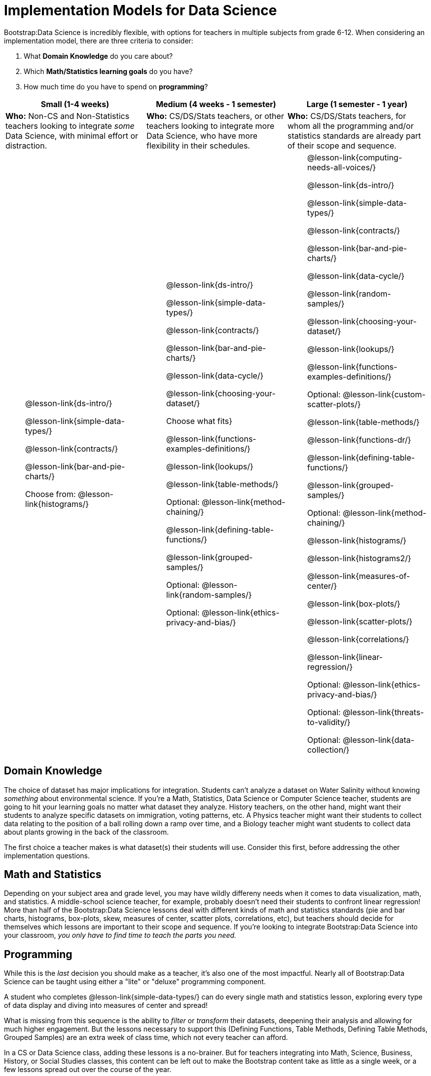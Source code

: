 = Implementation Models for Data Science

++++
<style>
th { text-align: center !important; }
#footer { display: none; }
td ul { list-style: none; margin: 0px; }
</style>
++++

Bootstrap:Data Science is incredibly flexible, with options for teachers in multiple subjects from grade 6-12. When considering an implementation model, there are three criteria to consider:

. What *Domain Knowledge* do you care about?
. Which *Math/Statistics learning goals* do you have?
. How much time do you have to spend on *programming*?

[cols="1a,1a,1a", options="header"]
|===
| Small (1-4 weeks)
| Medium (4 weeks - 1 semester)
| Large (1 semester - 1 year)

| *Who:* Non-CS and Non-Statistics teachers looking to integrate _some_ Data Science, with minimal effort or distraction.
| *Who:* CS/DS/Stats teachers, or other teachers looking to integrate more Data Science, who have more flexibility in their schedules.
| *Who:* CS/DS/Stats teachers, for whom all the programming and/or statistics standards are already part of their scope and sequence.

|
* @lesson-link{ds-intro/}
* @lesson-link{simple-data-types/}
* @lesson-link{contracts/}
* @lesson-link{bar-and-pie-charts/}
* Choose from: @lesson-link{histograms/}

|
* @lesson-link{ds-intro/}
* @lesson-link{simple-data-types/}
* @lesson-link{contracts/}
* @lesson-link{bar-and-pie-charts/}
* @lesson-link{data-cycle/}
* @lesson-link{choosing-your-dataset/}
* Choose what fits}
* @lesson-link{functions-examples-definitions/}
* @lesson-link{lookups/}
* @lesson-link{table-methods/}
* Optional: @lesson-link{method-chaining/}
* @lesson-link{defining-table-functions/}
* @lesson-link{grouped-samples/}
* Optional: @lesson-link{random-samples/}
* Optional: @lesson-link{ethics-privacy-and-bias/}

|
* @lesson-link{computing-needs-all-voices/}
* @lesson-link{ds-intro/}
* @lesson-link{simple-data-types/}
* @lesson-link{contracts/}
* @lesson-link{bar-and-pie-charts/}
* @lesson-link{data-cycle/}
* @lesson-link{random-samples/}
* @lesson-link{choosing-your-dataset/}
* @lesson-link{lookups/}
* @lesson-link{functions-examples-definitions/}
* Optional: @lesson-link{custom-scatter-plots/}
* @lesson-link{table-methods/}
* @lesson-link{functions-dr/}
* @lesson-link{defining-table-functions/}
* @lesson-link{grouped-samples/}
* Optional: @lesson-link{method-chaining/}
* @lesson-link{histograms/}
* @lesson-link{histograms2/}
* @lesson-link{measures-of-center/}
* @lesson-link{box-plots/}
* @lesson-link{scatter-plots/}
* @lesson-link{correlations/}
* @lesson-link{linear-regression/}
* Optional: @lesson-link{ethics-privacy-and-bias/}
* Optional: @lesson-link{threats-to-validity/}
* Optional: @lesson-link{data-collection/}
|===

== Domain Knowledge

The choice of dataset has major implications for integration. Students can't analyze a dataset on Water Salinity without knowing _something_ about environmental science. If you're a Math, Statistics, Data Science or Computer Science teacher, students are going to hit your learning goals no matter what dataset they analyze. History teachers, on the other hand, might want their students to analyze specific datasets on immigration, voting patterns, etc. A Physics teacher might want their students to collect data relating to the position of a ball rolling down a ramp over time, and a Biology teacher might want students to collect data about plants growing in the back of the classroom.

The first choice a teacher makes is what dataset(s) their students will use. Consider this first, before addressing the other implementation questions.

== Math and Statistics

Depending on your subject area and grade level, you may have wildly differeny needs when it comes to data visualization, math, and statistics. A middle-school science teacher, for example, probably doesn't need their students to confront linear regression! More than half of the Bootstrap:Data Science lessons deal with different kinds of math and statistics standards (pie and bar charts, histograms, box-plots, skew, measures of center, scatter plots, correlations, etc), but teachers should decide for themselves which lessons are important to their scope and sequence. If you're looking to integrate Bootstrap:Data Science into your classroom, __you only have to find time to teach the parts you need.__

== Programming

While this is the _last_ decision you should make as a teacher, it's also one of the most impactful. Nearly all of Bootstrap:Data Science can be taught using either a "lite" or "deluxe" programming component.

A student who completes @lesson-link{simple-data-types/} can do every single math and statistics lesson, exploring every type of data display and diving into measures of center and spread!

What is missing from this sequence is the ability to _filter_ or _transform_ their datasets, deepening their analysis and allowing for much higher engagement. But the lessons necessary to support this (Defining Functions, Table Methods, Defining Table Methods, Grouped Samples) are an extra week of class time, which not every teacher can afford.

In a CS or Data Science class, adding these lessons is a no-brainer. But for teachers integrating into Math, Science, Business, History, or Social Studies classes, this content can be left out to make the Bootstrap content take as little as a single week, or a few lessons spread out over the course of the year.
